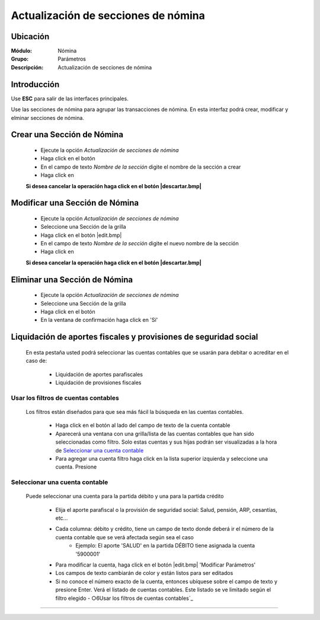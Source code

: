 =====================================
Actualización de secciones de nómina
=====================================

Ubicación
=========

:Módulo:
 Nómina

:Grupo:
 Parámetros

:Descripción:
  Actualización de secciones de nómina

Introducción
============

Use **ESC** para salir de las interfaces principales.

Use las secciones de nómina para agrupar las transacciones de nómina. En esta interfaz podrá crear, modificar y elminar secciones de nómina.

Crear una Sección de Nómina
===========================

	- Ejecute la opción *Actualización de secciones de nómina*
	- Haga click en el botón |plus.bmp|
	- En el campo de texto *Nombre de la sección* digite el nombre de la sección a crear
	- Haga click en |save.bmp|

	**Si desea cancelar la operación haga click en el botón |descartar.bmp|**


Modificar una Sección de Nómina
===============================

	- Ejecute la opción *Actualización de secciones de nómina*
	- Seleccione una Sección de la grilla
	- Haga click en el botón |edit.bmp|
	- En el campo de texto *Nombre de la sección* digite el nuevo nombre de la sección
	- Haga click en |save.bmp|

	**Si desea cancelar la operación haga click en el botón |descartar.bmp|**

Eliminar una Sección de Nómina
==============================

	- Ejecute la opción *Actualización de secciones de nómina*
	- Seleccione una Sección de la grilla
	- Haga click en el botón |delete.bmp|
	- En la ventana de confirmación haga click en 'Sí'



Liquidación de aportes fiscales y provisiones de seguridad social
=================================================================

	En esta pestaña usted podrá seleccionar las cuentas contables que se usarán para debitar o acreditar en el caso de: 

	 - Liquidación de aportes parafiscales
	 - Liquidación de provisiones fiscales

Usar los filtros de cuentas contables
-------------------------------------

	Los filtros están diseñados para que sea más fácil la búsqueda en las cuentas contables. 

		- Haga click en el botón al lado del campo de texto de la cuenta contable
		- Aparecerá una ventana con una grilla/lista de las cuentas contables que han sido seleccionadas como filtro. Solo estas cuentas y sus hijas podrán ser visualizadas a la hora de `Seleccionar una cuenta contable`_
		- Para agregar una cuenta filtro haga click en la lista superior izquierda y seleccione una cuenta. Presione |plus.bmp|

Seleccionar una cuenta contable
-------------------------------

	Puede seleccionar una cuenta para la partida débito y una para la partida crédito

		- Elija el aporte parafiscal o la provisión de seguridad social: Salud, pensión, ARP, cesantías, etc...
		- Cada columna: débito y crédito, tiene un campo de texto donde deberá ir el número de la cuenta contable que se verá afectada según sea el caso
			- Ejemplo: El aporte 'SALUD' en la partida DÉBITO tiene asignada la cuenta '5900001'
		- Para modificar la cuenta, haga click en el botón |edit.bmp| 'Modificar Parámetros' 
		- Los campos de texto cambiarán de color y están listos para ser editados
		- Si no conoce el número exacto de la cuenta, entonces ubíquese sobre el campo de texto y presione Enter. Verá el listado de cuentas contables. Este listado se ve limitado según el filtro elegido - ○6Usar los filtros de cuentas contables`_



--------------------------------------------

.. |pdf_logo.gif| image:: /_images/generales/pdf_logo.gif
.. |excel.bmp| image:: /_images/generales/excel.bmp
.. |codbar.png| image:: /_images/generales/codbar.png
.. |printer_q.bmp| image:: /_images/generales/printer_q.bmp
.. |calendaricon.gif| image:: /_images/generales/calendaricon.gif
.. |gear.bmp| image:: /_images/generales/gear.bmp
.. |openfolder.bmp| image:: /_images/generales/openfold.bmp
.. |library_listview.bmp| image:: /_images/generales/library_listview.png
.. |plus.bmp| image:: /_images/generales/plus.bmp
.. |wzedit.bmp| image:: /_images/generales/wzedit.bmp
.. |buscar.bmp| image:: /_images/generales/buscar.bmp
.. |delete.bmp| image:: /_images/generales/delete.bmp
.. |btn_ok.bmp| image:: /_images/generales/btn_ok.bmp
.. |refresh.bmp| image:: /_images/generales/refresh.bmp
.. |descartar.bmp| image:: /_images/generales/descartar.bmp
.. |save.bmp| image:: /_images/generales/save.bmp
.. |wznew.bmp| image:: /_images/generales/wznew.bmp

